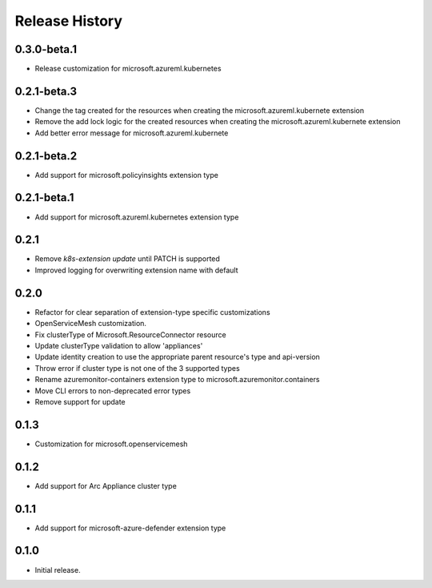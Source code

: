 .. :changelog:

Release History
===============

0.3.0-beta.1
++++++++++++++++++
* Release customization for microsoft.azureml.kubernetes

0.2.1-beta.3
++++++++++++++++++
* Change the tag created for the resources when creating the microsoft.azureml.kubernete extension
* Remove the add lock logic for the created resources when creating the microsoft.azureml.kubernete extension
* Add better error message for microsoft.azureml.kubernete

0.2.1-beta.2
++++++++++++++++++
* Add support for microsoft.policyinsights extension type

0.2.1-beta.1
++++++++++++++++++
* Add support for microsoft.azureml.kubernetes extension type

0.2.1
++++++++++++++++++

* Remove `k8s-extension update` until PATCH is supported
* Improved logging for overwriting extension name with default 

0.2.0
++++++++++++++++++

* Refactor for clear separation of extension-type specific customizations
* OpenServiceMesh customization.
* Fix clusterType of Microsoft.ResourceConnector resource
* Update clusterType validation to allow 'appliances'
* Update identity creation to use the appropriate parent resource's type and api-version
* Throw error if cluster type is not one of the 3 supported types
* Rename azuremonitor-containers extension type to microsoft.azuremonitor.containers
* Move CLI errors to non-deprecated error types
* Remove support for update

0.1.3
++++++++++++++++++

* Customization for microsoft.openservicemesh

0.1.2
++++++++++++++++++

* Add support for Arc Appliance cluster type

0.1.1
++++++++++++++++++
* Add support for microsoft-azure-defender extension type

0.1.0
++++++++++++++++++
* Initial release.
